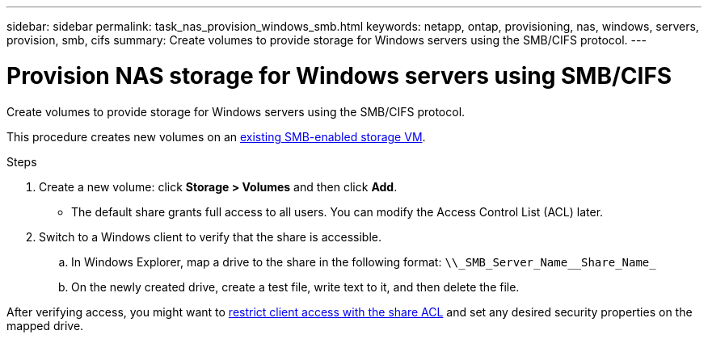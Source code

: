 ---
sidebar: sidebar
permalink: task_nas_provision_windows_smb.html
keywords: netapp, ontap, provisioning, nas, windows, servers, provision, smb, cifs
summary: Create volumes to provide storage for Windows servers using the SMB/CIFS protocol.
---

= Provision NAS storage for Windows servers using SMB/CIFS
:toc: macro
:toclevels: 1
:hardbreaks:
:nofooter:
:icons: font
:linkattrs:
:imagesdir: ./media/

[.lead]
Create volumes to provide storage for Windows servers using the SMB/CIFS protocol.

This procedure creates new volumes on an link:task_nas_enable_windows_smb.html[existing SMB-enabled storage VM].
//add link above when file is created

.Steps

. Create a new volume: click *Storage > Volumes* and then click *Add*.

** The default share grants full access to all users. You can modify the Access Control List (ACL) later.

. Switch to a Windows client to verify that the share is accessible.

.. In Windows Explorer, map a drive to the share in the following format: `+\\_SMB_Server_Name__Share_Name_+`

.. On the newly created drive, create a test file, write text to it, and then delete the file.

After verifying access, you might want to link:task_nas_provision_export_policies.html[restrict client access with the share ACL] and set any desired security properties on the mapped drive.
